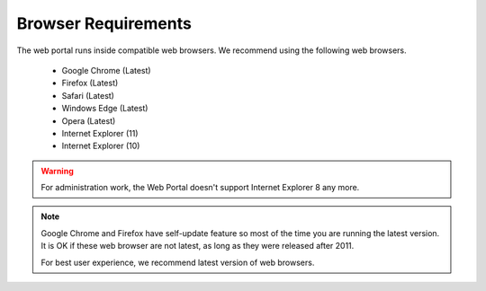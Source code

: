 ######################
Browser Requirements
######################

The web portal runs inside compatible web browsers. We recommend
using the following web browsers.

    * Google Chrome (Latest)
    * Firefox (Latest)
    * Safari (Latest)
    * Windows Edge (Latest)
    * Opera (Latest)
    * Internet Explorer (11)
    * Internet Explorer (10)
 
    
    
.. warning::

    For administration work, the Web Portal doesn't support
    Internet Explorer 8 any more.
    
.. note::

    Google Chrome and Firefox have self-update feature so
    most of the time you are running the latest version.
    It is OK if these web browser are not latest, as long
    as they were released after 2011. 
    
    For best user experience, we recommend latest version 
    of web browsers.